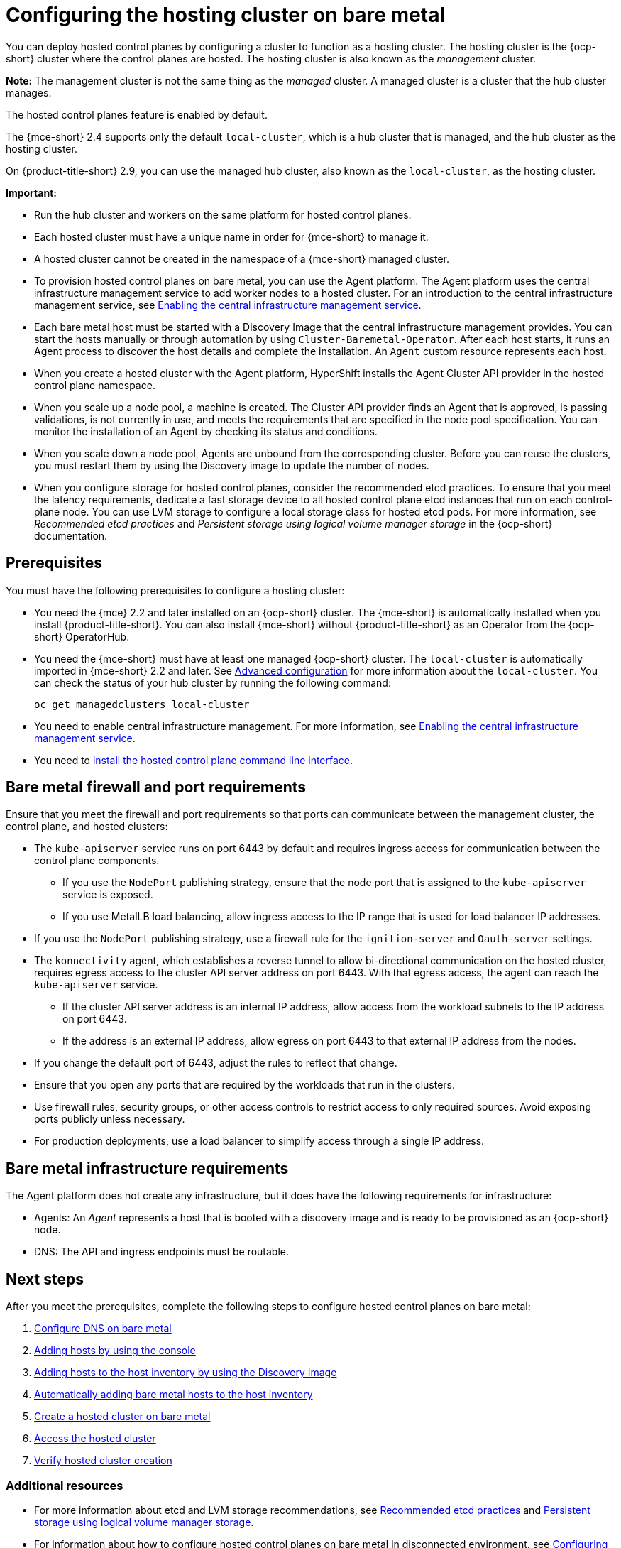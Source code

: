 [#configuring-hosting-service-cluster-configure-bm]
= Configuring the hosting cluster on bare metal

You can deploy hosted control planes by configuring a cluster to function as a hosting cluster. The hosting cluster is the {ocp-short} cluster where the control planes are hosted. The hosting cluster is also known as the _management_ cluster. 

*Note:* The management cluster is not the same thing as the _managed_ cluster. A managed cluster is a cluster that the hub cluster manages.

The hosted control planes feature is enabled by default.

The {mce-short} 2.4 supports only the default `local-cluster`, which is a hub cluster that is managed, and the hub cluster as the hosting cluster. 

On {product-title-short} 2.9, you can use the managed hub cluster, also known as the `local-cluster`, as the hosting cluster.

*Important:* 

- Run the hub cluster and workers on the same platform for hosted control planes.

- Each hosted cluster must have a unique name in order for {mce-short} to manage it.

- A hosted cluster cannot be created in the namespace of a {mce-short} managed cluster.

- To provision hosted control planes on bare metal, you can use the Agent platform. The Agent platform uses the central infrastructure management service to add worker nodes to a hosted cluster. For an introduction to the central infrastructure management service, see xref:../cluster_lifecycle/cim_enable.adoc#enable-cim[Enabling the central infrastructure management service].

- Each bare metal host must be started with a Discovery Image that the central infrastructure management provides. You can start the hosts manually or through automation by using `Cluster-Baremetal-Operator`. After each host starts, it runs an Agent process to discover the host details and complete the installation. An `Agent` custom resource represents each host.

- When you create a hosted cluster with the Agent platform, HyperShift installs the Agent Cluster API provider in the hosted control plane namespace.

- When you scale up a node pool, a machine is created. The Cluster API provider finds an Agent that is approved, is passing validations, is not currently in use, and meets the requirements that are specified in the node pool specification. You can monitor the installation of an Agent by checking its status and conditions.

- When you scale down a node pool, Agents are unbound from the corresponding cluster. Before you can reuse the clusters, you must restart them by using the Discovery image to update the number of nodes.

- When you configure storage for hosted control planes, consider the recommended etcd practices. To ensure that you meet the latency requirements, dedicate a fast storage device to all hosted control plane etcd instances that run on each control-plane node. You can use LVM storage to configure a local storage class for hosted etcd pods. For more information, see _Recommended etcd practices_ and _Persistent storage using logical volume manager storage_ in the {ocp-short} documentation.

[#hosting-service-cluster-configure-prereq]
== Prerequisites

You must have the following prerequisites to configure a hosting cluster: 

* You need the {mce} 2.2 and later installed on an {ocp-short} cluster. The {mce-short} is automatically installed when you install {product-title-short}. You can also install {mce-short} without {product-title-short} as an Operator from the {ocp-short} OperatorHub.

* You need the {mce-short} must have at least one managed {ocp-short} cluster. The `local-cluster` is automatically imported in {mce-short} 2.2 and later. See xref:../install_upgrade/adv_config_install.adoc#advanced-config-engine[Advanced configuration] for more information about the `local-cluster`. You can check the status of your hub cluster by running the following command:
+
----
oc get managedclusters local-cluster
----

* You need to enable central infrastructure management. For more information, see xref:../cluster_lifecycle/cim_enable.adoc#enable-cim[Enabling the central infrastructure management service].

* You need to xref:../hosted_control_planes/hosted_install_cli.adoc#hosted-install-cli[install the hosted control plane command line interface].

[#firewall-port-reqs-bare-metal]
== Bare metal firewall and port requirements

Ensure that you meet the firewall and port requirements so that ports can communicate between the management cluster, the control plane, and hosted clusters:

* The `kube-apiserver` service runs on port 6443 by default and requires ingress access for communication between the control plane components. 

** If you use the `NodePort` publishing strategy, ensure that the node port that is assigned to the `kube-apiserver` service is exposed.
** If you use MetalLB load balancing, allow ingress access to the IP range that is used for load balancer IP addresses.

* If you use the `NodePort` publishing strategy, use a firewall rule for the `ignition-server` and `Oauth-server` settings.

* The `konnectivity` agent, which establishes a reverse tunnel to allow bi-directional communication on the hosted cluster, requires egress access to the cluster API server address on port 6443. With that egress access, the agent can reach the `kube-apiserver` service.

** If the cluster API server address is an internal IP address, allow access from the workload subnets to the IP address on port 6443.
** If the address is an external IP address, allow egress on port 6443 to that external IP address from the nodes.

* If you change the default port of 6443, adjust the rules to reflect that change.
* Ensure that you open any ports that are required by the workloads that run in the clusters.
* Use firewall rules, security groups, or other access controls to restrict access to only required sources. Avoid exposing ports publicly unless necessary.
* For production deployments, use a load balancer to simplify access through a single IP address.

[#infrastructure-reqs-bare-metal]
== Bare metal infrastructure requirements

The Agent platform does not create any infrastructure, but it does have the following requirements for infrastructure:

* Agents: An _Agent_ represents a host that is booted with a discovery image and is ready to be provisioned as an {ocp-short} node.

* DNS: The API and ingress endpoints must be routable.

[#configuring-hcp-bare-metal]
== Next steps

After you meet the prerequisites, complete the following steps to configure hosted control planes on bare metal:

. xref:../hosted_control_planes/hosted_bare_metal_dns.adoc#configure-dns-bm[Configure DNS on bare metal]
. xref:../cluster_lifecycle/cim_create_console.adoc#add-host-steps-console[Adding hosts by using the console]
. xref:../cluster_lifecycle/cim_add_host.adoc#add-host-host-inventory[Adding hosts to the host inventory by using the Discovery Image]
. xref:../cluster_lifecycle/cim_auto_add_host.adoc#auto_add-host-host-inventory[Automatically adding bare metal hosts to the host inventory]
. xref:../hosted_control_planes/hosted_create_bare_metal.adoc#creating-a-hosted-cluster-bm[Create a hosted cluster on bare metal]
. xref:../hosted_control_planes/hosting_service_cluster_access.adoc#access-hosted-cluster[Access the hosted cluster]
. xref:../hosted_control_planes/verifying_hosted_cluster.adoc#verifying-cluster-creation[Verify hosted cluster creation]

[#hcp-bare-metal-additional-resources]
=== Additional resources

* For more information about etcd and LVM storage recommendations, see link:https://access.redhat.com/documentation/en-us/openshift_container_platform/4.14/html/scalability_and_performance/recommended-performance-and-scalability-practices#recommended-etcd-practices[Recommended etcd practices] and link:https://access.redhat.com/documentation/en-us/openshift_container_platform/4.14/html/storage/configuring-persistent-storage#persistent-storage-using-lvms[Persistent storage using logical volume manager storage].

* For information about how to configure hosted control planes on bare metal in disconnected environment, see xref:../hosted_control_planes/configure_hosted_disconnected.adoc#configure-hosted-disconnected[Configuring hosted control planes in a disconnected environment].

* To disable the hosted control planes feature or, if you already disabled it and want to manually enable it, see xref:../hosted_control_planes/enable_or_disable_hosted.adoc#enable-or-disable-hosted-control-planes[Enabling or disabling the hosted control planes feature].

* To manage hosted clusters by running {aap} jobs, see xref:../cluster_lifecycle/ansible_config_hosted_cluster.adoc#ansible-config-hosted-cluster[Configuring {aap-short} jobs to run on hosted clusters].
